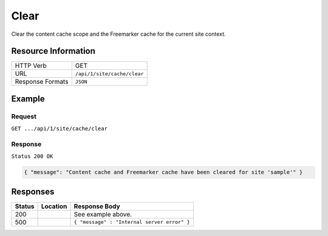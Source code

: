 .. .. include:: /includes/unicode-checkmark.rst

.. _crafter-engine-api-site-cache-clear:

=============
Clear
=============

Clear the content cache scope and the Freemarker cache for the current site context.

--------------------
Resource Information
--------------------

+----------------------------+-------------------------------------------------------------------+
|| HTTP Verb                 || GET                                                              |
+----------------------------+-------------------------------------------------------------------+
|| URL                       || ``/api/1/site/cache/clear``                                      |
+----------------------------+-------------------------------------------------------------------+
|| Response Formats          || ``JSON``                                                         |
+----------------------------+-------------------------------------------------------------------+

-------
Example
-------

^^^^^^^
Request
^^^^^^^

``GET .../api/1/site/cache/clear``

^^^^^^^^
Response
^^^^^^^^

``Status 200 OK``

.. code-block:: json

  { "message": "Content cache and Freemarker cache have been cleared for site 'sample'" }

---------
Responses
---------

+---------+--------------------------------+-----------------------------------------------------+
|| Status || Location                      || Response Body                                      |
+=========+================================+=====================================================+
|| 200    ||                               || See example above.                                 |
+---------+--------------------------------+-----------------------------------------------------+
|| 500    ||                               || ``{ "message" : "Internal server error" }``        |
+---------+--------------------------------+-----------------------------------------------------+
